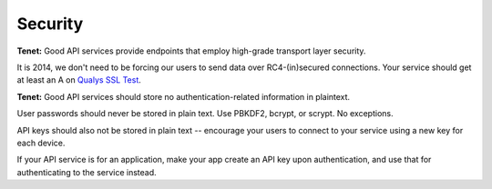 Security
========

**Tenet:**
Good API services provide endpoints that employ high-grade transport layer security.

It is 2014, we don't need to be forcing our users to send data over RC4-(in)secured connections.
Your service should get at least an A on `Qualys SSL Test <https://www.ssllabs.com/ssltest/>`_.

**Tenet:**
Good API services should store no authentication-related information in plaintext.

User passwords should never be stored in plain text.
Use PBKDF2, bcrypt, or scrypt.
No exceptions.

API keys should also not be stored in plain text -- encourage your users to connect to your service using a new key for each device.

If your API service is for an application, make your app create an API key upon authentication, and use that for authenticating to the service instead.
